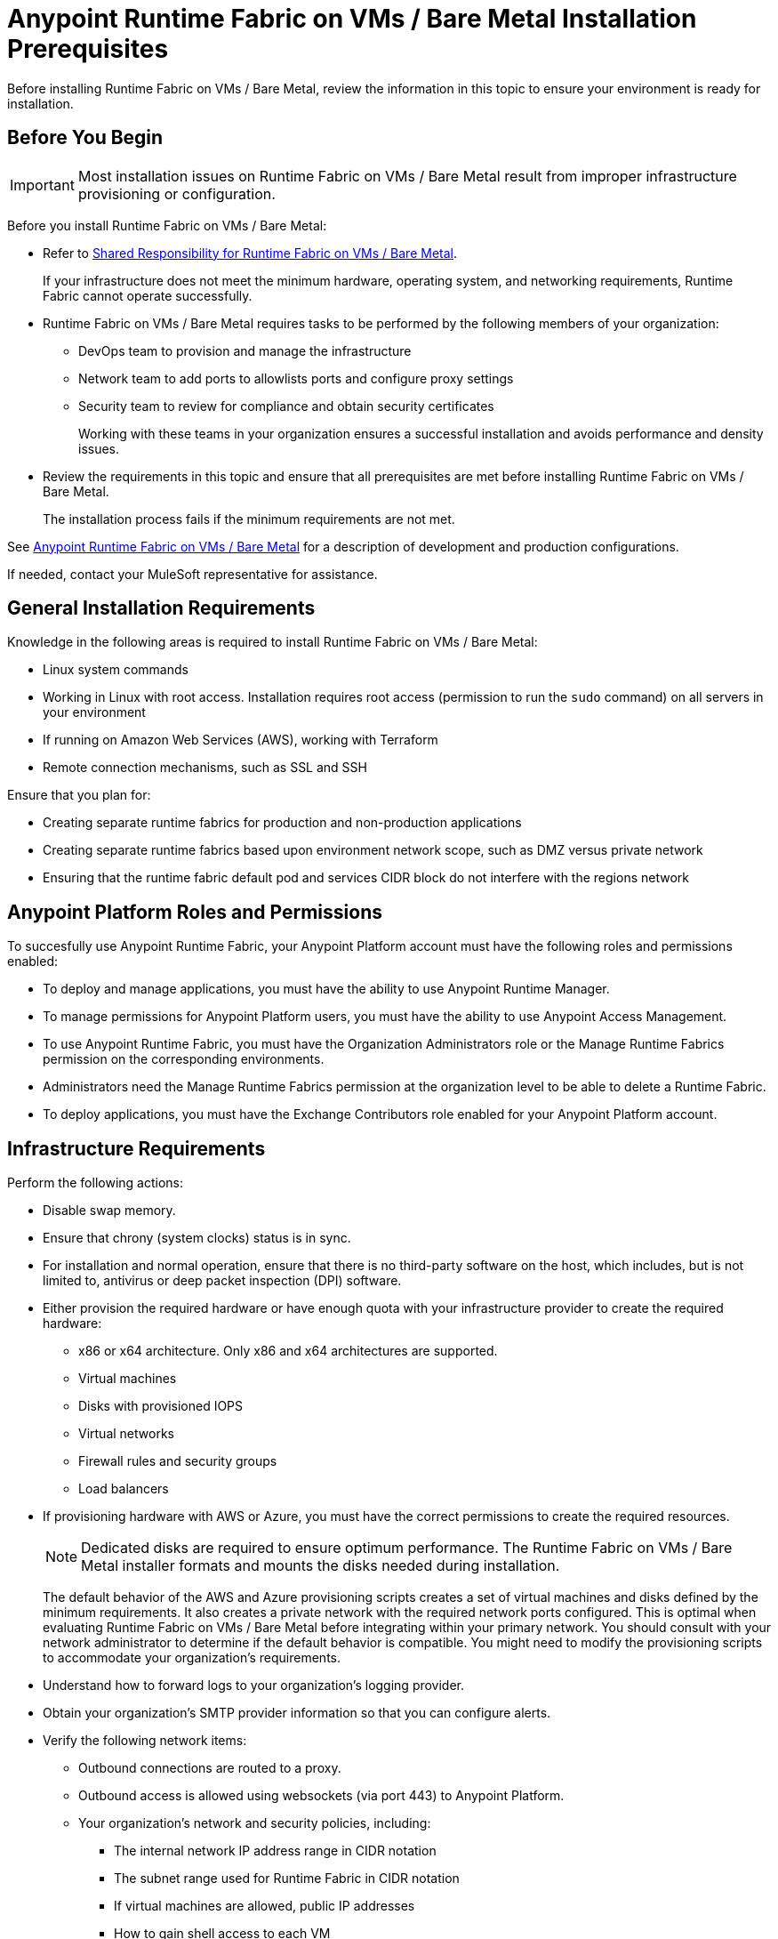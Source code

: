 = Anypoint Runtime Fabric on VMs / Bare Metal Installation Prerequisites

Before installing Runtime Fabric on VMs / Bare Metal, review the information in this topic to ensure your environment is ready for installation.

== Before You Begin

[IMPORTANT]
Most installation issues on Runtime Fabric on VMs / Bare Metal result from improper infrastructure provisioning or configuration.

Before you install Runtime Fabric on VMs / Bare Metal:

* Refer to xref:index-vm-bare-metal.adoc#shared-responsibility-for-on-premises-runtime-fabric[Shared Responsibility for Runtime Fabric on VMs / Bare Metal].
+
If your infrastructure does not meet the minimum hardware, operating system, and networking requirements, Runtime Fabric cannot operate successfully.

*  Runtime Fabric on VMs / Bare Metal requires tasks to be performed by the following members of your organization:
** DevOps team to provision and manage the infrastructure
** Network team to add ports to allowlists ports and configure proxy settings
** Security team to review for compliance and obtain security certificates
+
Working with these teams in your organization ensures a successful installation and avoids performance and density issues.

* Review the requirements in this topic and ensure that all prerequisites are met before installing Runtime Fabric on VMs / Bare Metal.
+
The installation process fails if the minimum requirements are not met.

See xref:index-vm-bare-metal.adoc[Anypoint Runtime Fabric on VMs / Bare Metal] for a description of development and production configurations.

If needed, contact your MuleSoft representative for assistance.

== General Installation Requirements

Knowledge in the following areas is required to install Runtime Fabric on VMs / Bare Metal:

* Linux system commands
* Working in Linux with root access. Installation requires root access (permission to run the `sudo` command) on all servers in your environment
* If running on Amazon Web Services (AWS), working with Terraform
* Remote connection mechanisms, such as SSL and SSH

Ensure that you plan for:

* Creating separate runtime fabrics for production and non-production applications
* Creating separate runtime fabrics based upon environment network scope, such as DMZ versus private network
* Ensuring that the runtime fabric default pod and services CIDR block do not interfere with the regions network

== Anypoint Platform Roles and Permissions

To succesfully use Anypoint Runtime Fabric, your Anypoint Platform account must have the following roles and permissions enabled:

* To deploy and manage applications, you must have the ability to use Anypoint Runtime Manager.
* To manage permissions for Anypoint Platform users, you must have the ability to use Anypoint Access Management.
* To use Anypoint Runtime Fabric, you must have the Organization Administrators role or the Manage Runtime Fabrics permission on the corresponding environments.
* Administrators need the Manage Runtime Fabrics permission at the organization level to be able to delete a Runtime Fabric.
* To deploy applications, you must have the Exchange Contributors role enabled for your Anypoint Platform account.

== Infrastructure Requirements

Perform the following actions:

* Disable swap memory.
* Ensure that chrony (system clocks) status is in sync.
* For installation and normal operation, ensure that there is no third-party software on the host, which includes, but is not limited to, antivirus or deep packet inspection (DPI) software.
* Either provision the required hardware or have enough quota with your infrastructure provider to create the required hardware:

** x86 or x64 architecture. Only x86 and x64 architectures are supported.
** Virtual machines
** Disks with provisioned IOPS
** Virtual networks
** Firewall rules and security groups
** Load balancers
* If provisioning hardware with AWS or Azure, you must have the correct permissions to create the required resources.
+
[NOTE]
Dedicated disks are required to ensure optimum performance. The Runtime Fabric on VMs / Bare Metal installer formats
and mounts the disks needed during installation.
+
The default behavior of the AWS and Azure provisioning scripts creates a set of virtual machines and disks defined by
the minimum requirements. It also creates a private network with the required network ports configured. This is optimal
when evaluating Runtime Fabric on VMs / Bare Metal before integrating within your primary network. You should consult with your
network administrator to determine if the default behavior is compatible. You might need to modify the
provisioning scripts to accommodate your organization's requirements.
* Understand how to forward logs to your organization's logging provider.
* Obtain your organization's SMTP provider information so that you can configure alerts.

* Verify the following network items:

** Outbound connections are routed to a proxy.
** Outbound access is allowed using websockets (via port 443) to Anypoint Platform.
** Your organization's network and security policies, including:

*** The internal network IP address range in CIDR notation
*** The subnet range used for Runtime Fabric in CIDR notation
*** If virtual machines are allowed, public IP addresses
*** How to gain shell access to each VM

* Based on the function of your organization's Mule applications, determine if inbound traffic should be enabled for Runtime Fabric on VMs / Bare Metal.
+
If you plan to enable inbound traffic, evaluate your network's traffic to determine whether you need to configure dedicated nodes for the inbound load balancer. For additional information, refer to xref:index-vm-bare-metal.adoc#network-architecture[Network Configuration] and xref:deploy-resource-allocation.adoc#internal-load-balancer[Internal Load Balancer].

== Operating System Requirements

Runtime Fabric on VMs / Bare Metal requires one of the following operating systems:

* Red Hat (RHEL) v7.4, v7.5, v7.6, v7.7, v7.8, v7.9, v8.0, v8.1, v8.2
* CentOS v7.4, v7.5, v7.6, v7.7, v7.8, v7.9, v8.0, v8.1, v8.2

Use the same operating system for each node. If you attempt to install Runtime Fabric on VMs / Bare Metal on
a different operating system version or distribution, the installer fails.

[IMPORTANT]
====
There is a known control groups (cgroups) memory leak issue which can lead to pod creation failure or node malfunction in RHEL and CentOS 7. See the  https://help.mulesoft.com/s/article/RTF-How-to-Resolve-the-Cgroup-Memory-Leaking-Issue-in-Runtime-Fabric[Knowledge Base Article] for additional information.

To avoid this issue, use RHEL or CentOS 8.x in your Runtime Fabric on VMs / Bare Metal installation.
====

== Network and Port Requirements

Runtime Fabric on VMs / Bare Metal requires specific network and port configuration for installation and operation.

=== Bandwidth Requirements

A high bandwidth network is required, with a minimum of 1 GBps connectivity between each node operating Runtime Fabric on VMs / Bare Metal, and minimum of 100 MBps for outbound connectivity to the Internet.
[NOTE]
Runtime Fabric on VMs / Bare Metal does not support cross-regional deployments. Network latency between each node can cause problems with cluster health.

=== Required Port Settings

The following sections list the TCP and UDP network port requirements for Runtime Fabric on VMs / Bare Metal.

==== Ports Used During Installation

The following table lists the ports that must be accessible on all nodes. These ports are used for internal communication between nodes during installation. After completing the installation, you can safely disable these ports.

[%header%autowidth.spread]
.Ports Required for Installation
|===
| Port | Protocol | Description
| 4242 | TCP | Bandwidth checker
| 61008-61010 | TCP | Used during installation
| 61022-61024 | TCP | Installer agent ports
|===

==== Network TCP and UDP Ports

The following table lists all ports that must be open, along with the respective protocols used and the request origin and destination:

[%header%autowidth.spread]
.Ports Required for TCP and UDP
|===
| Port | Layer 4 Protocol | Layer 5 Protocol | Source | Destination | Description
| 123 | UDP | NTP | All nodes | Internet | Clock synchronization via Network Time Protocol
| 443 | TCP | HTTPS | Internet | Controller nodes | Allow inbound requests to Mules
| 443 | TCP | AMQP over WebSockets | Controller nodes | Internet | Anypoint Platform management services
| 443 | TCP | HTTPS | All nodes | Internet | API Manager policy updates, API Analytics Ingestion, and Resource retrieval (application files, container images).
| 443 (v1.8.50, or later) | TCP | Lumberjack | All nodes | Internet | Anypoint Monitoring, Anypoint Visualizer
| 5044 (deprecated) | TCP | Lumberjack | All nodes | Internet | Anypoint Monitoring, Anypoint Visualizer

*This port and hostname are deprecated in Anypoint Runtime Fabric, version 1.8.50 and later.*

If you are using a previous version of Anypoint Runtime Fabric you must add this port and hostname to your allow list. If you are using a newer version, use the port and hostname specified above. This is applicable to endpoints in both the US and EU clouds.
| 53 | TCP | DNS | localhost | localhost | Internal cluster DNS
| 2379, 2380, 4001, 7001 | TCP | HTTPS | All nodes | Controller nodes | etcd server communications
| 3008 - 3012 | TCP | HTTPS / gRPC | All nodes | All nodes | Anypoint Runtime Fabric internal services
| 3022 - 3025 | TCP | SSH | All nodes | All nodes | Internal SSH control services
| 3080 | TCP | HTTPS | All nodes | Controller nodes | Anypoint Runtime Fabric internal Ops Center
| 5000 | TCP | HTTPS | All nodes | Controller nodes | Internal container registry
| 6060  | TCP | HTTPS / gRPC | All nodes | All nodes | Anypoint Runtime Fabric internal services
| 6443, 8080 | TCP | HTTPS / HTTP | All nodes | Controller nodes | Kubernetes API server
| 7373 | TCP | RPC | localhost | localhost | Serf RPC for peer-to-peer connectivity
| 7496 | TCP | HTTPS | All nodes | All nodes | Serf (health checking agent) / Peer-to-peer connectivity
| 7575 | TCP | gRPC | All nodes | All nodes | Cluster status API
| 10248-10250 | TCP | HTTPS | All nodes | All nodes | Kubernetes components
| 10255 | TCP | HTTPS | All nodes | All nodes | Kubernetes components
| 30000-32767 | TCP | Application-specific | All nodes | All nodes | Internal services port range used to route requests to applications
| 32009 | TCP | HTTPS | Internal network | Controller nodes | Anypoint Runtime Fabric Ops Center
| 32009 | TCP | HTTPS | Controller nodes | All nodes | Ops Center internal API
| 53 | UDP | DNS | localhost | localhost | Internal cluster DNS
| 7496 | UDP | HTTPs | All nodes | All nodes | Serf (health checking agent) / Peer-to-peer connectivity
| 8472 | UDP | VXLAN | All nodes | All nodes | Overlay network
| 30000-32767 | UDP | Application-specific | All nodes | All nodes | Internal services port range used to route requests to applications
|===

[[port-ip-addresses-and-hostnames-to-add-to-the-allowlist]]
=== Port IP Addresses and Hostnames to Add to the Allowlist

In your network configuration, you must add the hostnames and ports of Anypoint Platform components and services to allowlists to enable Anypoint Runtime Fabric to communicate with them. This is also required to download dependencies during installation and upgrades.

The following table lists the ports and hostnames to add to your allowlists to allow communication between
Anypoint Runtime Fabric and Anypoint Platform.

Because the following endpoints use mutual TLS authentication to establish the connection, you must configure SSL passthrough to allow the following certificate:

* US control plane
** `transport-layer.prod.cloudhub.io`
** `configuration-resolver.prod.cloudhub.io`
* EU control plane
** `transport-layer.prod-eu.msap.io`
** `configuration-resolver.prod-eu.msap.io`

[%header%autowidth.spread]
|===
| Port | Protocol | Hostnames | Description
.2+| 443 .2+| AMQP over WebSockets | US control plane: `transport-layer.prod.cloudhub.io` | Runtime Fabric message broker for interaction with the control plane.
| EU control plane: `transport-layer.prod-eu.msap.io` | Runtime Fabric message broker for interaction with the control plane.
.2+| 443 (v1.8.50, or later) .2+| TCP (Lumberjack) | US control plane: `dias-ingestor-router.us-east-1.prod.cloudhub.io` | Anypoint Monitoring agent for Runtime Fabric.
| EU control plane: `dias-ingestor-router.eu-central-1.prod-eu.msap.io` | Anypoint Monitoring agent for Runtime Fabric.
.2+| 5044 (deprecated) .2+| TCP (Lumberjack) | US control plane: `dias-ingestor-nginx.prod.cloudhub.io` | Anypoint Monitoring agent for Runtime Fabric.

*This port and hostname are deprecated in Anypoint Runtime Fabric, version 1.8.50 and later.*

If you are using a previous version of Anypoint Runtime Fabric you must add this port and hostname to your allow list. If you are using a newer version, use the port and hostname specified below. This is applicable to endpoints in both the US and EU clouds.
| EU control plane: `dias-ingestor-nginx.prod-eu.msap.io` | Anypoint Monitoring agent for Runtime Fabric.
| 443 | HTTPS | `anypoint.mulesoft.com` | Anypoint Platform for pulling assets.
| 443 | HTTPS | `kubernetes-charts.storage.googleapis.com` | Kubernetes base charts repository.
| 443 | HTTPS | `docker-images-prod.s3.amazonaws.com` | Kubernetes base charts repository.
.2+| 443 .2+| HTTPS | US control plane: `worker-cloud-helm-prod.s3.amazonaws.com` | Runtime Fabric version repository. The  Runtime Fabric installation uses software from this repository during installation and upgrades.
| EU control plane: `worker-cloud-helm-prod-eu-rt.s3.amazonaws.com` `worker-cloud-helm-prod-eu-rt.s3.eu-central-1.amazonaws.com` | Runtime Fabric version repository. The  Runtime Fabric installation uses software from this repository during installation and upgrades.
.2+| 443 .2+| HTTPS | US control plane: `exchange2-asset-manager-kprod.s3.amazonaws.com` | Anypoint Exchange for application assets.
| EU control plane: `exchange2-asset-manager-kprod-eu.s3.amazonaws.com` `exchange2-asset-manager-kprod-eu.s3.eu-central-1.amazonaws.com` | Anypoint Exchange for application assets.
.2+| 443 .2+| HTTPS | US control plane: `ecr.us-east-1.amazonaws.com` | Runtime Fabric Docker repository.
| EU control plane: `ecr.eu-central-1.amazonaws.com` | Runtime Fabric Docker repository.
.2+| 443 .2+| HTTPS | US control plane: `494141260463.dkr.ecr.us-east-1.amazonaws.com` | Runtime Fabric Docker repository.
| EU control plane: `655988475869.dkr.ecr.eu-central-1.amazonaws.com` | Runtime Fabric Docker repository.
.2+| 443 .2+| HTTPS | US control plane: `api.ecr.us-east-1.amazonaws.com` | Runtime Fabric Docker repository.
| EU control plane: `api.ecr.eu-central-1.amazonaws.com` | Runtime Fabric Docker repository.
.2+| 443 .2+| HTTPS | US control plane: `prod-us-east-1-starport-layer-bucket.s3.amazonaws.com` `prod-us-east-1-starport-layer-bucket.s3.us-east-1.amazonaws.com` | Runtime Fabric Docker image delivery.
| EU control plane: `prod-eu-central-1-starport-layer-bucket.s3.amazonaws.com` `prod-eu-central-1-starport-layer-bucket.s3.eu-central-1.amazonaws.com` | Runtime Fabric Docker image delivery.
.2+| 443 .2+| HTTPS | US control plane: `runtime-fabric.s3.amazonaws.com` | Runtime Fabric Docker repository.
| EU control plane: `runtime-fabric-eu.s3.amazonaws.com` | Runtime Fabric Docker repository.
.2+| 443 .2+| HTTPS | US control plane: `configuration-resolver.prod.cloudhub.io` | Anypoint Configuration Resolver.
| EU control plane: `configuration-resolver.prod-eu.msap.io` | Anypoint Configuration Resolver.
|===


=== Required Network Settings

In addition to the previous port requirements, the following network settings are required to operate Runtime Fabric on VMs / Bare Metal:

* A subnet with enough IP addresses allotable to add additional VMs to Runtime Fabric on VMs / Bare Metal
+
[IMPORTANT]
The pod CIDR block must not overlap with IP addresses that pods or servers use to communicate. If services within the cluster or services that you installed on nodes need to communicate with an IP range that overlaps the pod or service CIDR block, a conflict can occur. If a CIDR block is in use, but pods and services do not use those IP addresses to communicate, there is no conflict. If you deploy more than one cluster, each cluster can reuse the same IP range, because those addresses exist within the cluster nodes, and cluster-to-cluster communications is relayed on the external interfaces.
* Shell/SSH access to each VM used to install Runtime Fabric on VMs / Bare Metal
* Static private IPv4 addresses assigned to each VM, which persist between restarts
* Kernel IP forwarding to enable internal Kubernetes load balancing. IPv4 forwarding is enabled on each VM during installation.
* Bridge-netfilter to enable the host Linux kernel to translate packets to and from hosted containers. This kernel module is enabled on each VM during installation.
* Access to an SMTP server to manage e-mail alerts triggered by Runtime Fabric on VMs / Bare Metal
* An external load balancer to balance external requests to the internal load balancer running on each controller VM
* Your environment's HTTP proxy configuration if outgoing requests to the Internet must route through a proxy
* A SOCKS5 proxy for Anypoint Monitoring and Visualizer support if outgoing requests to the Internet must route through a proxy

== Mule License

To deploy Mule applications and API proxies, you must have access to your organization's Mule license file.

== Installation Requirements

During installation, the installation package is downloaded to a controller VM that serves as the leader of the installation.

Runtime Fabric on VMs / Bare Metal is configured to run as a cluster across multiple virtual machines. Each VM operates as one of the following roles:

* Controller VM, which is dedicated to operate and run Runtime Fabric services. The internal load balancer runs within controller VMs.
* Worker VM, which is dedicated to run Mule applications.

One controller VM acts as a leader during the installation. This VM downloads the installer and makes it accessible to each other VM on port 32009. Other VMs copy the installer files from the leader, perform the installation, and join the leader to form a cluster.

During the installation, a set of pre-flight checks run to verify the minimum hardware, operating system, and network requirements for Runtime Fabric. If these requirements are not met, the installer fails.

The installation process combines the following steps:

* For AWS and Azure, provisions infrastructure per the system requirements
* Installs Runtime Fabric across the VMs
* Activates Runtime Fabric with your Anypoint organization
* Installs your organization's Mule Enterprise license

To complete the previous steps, specify environment variables for each VM at the beginning of installation. The leader requires additional variables to activate and add the Mule license. A script runs on each VM to perform the following actions:

* Format and mount each dedicated disk.
* Add mount entries for each disk to `/etc/fstab`.
* Add iptable rules.
* Enable required kernel modules.
* Start the installation.

The controller VM that is the leader for installation performs the following actions:

* Runs the activation script after installation.
* Runs the Mule license insertion script after registration.

== Production Configuration Requirements

A minimum of 6 nodes are required for a production configuration of Runtime Fabric on VMs/ Bare Metal, as shown in
the following diagram.

image::architecture-production.png[]

The following sections describe the minimum system requirements of controller and worker
nodes in a production configuration.

[NOTE]
Runtime Fabric on VMs / Bare Metal does not support running controller nodes using burstable VMs. When deploying an application on a worker node, you can allocate vCPU for bursting. See xref:deploy-resource-allocation.adoc[Resource Allocation and Performance on Anypoint Runtime Fabric] for additional information.

=== Controller Nodes

The minimum number of controller nodes required for a production environment is three. This requirement reflects
the minimum requirements to maintain high-availability and ensure system performance.

An odd number of controller nodes is required for fault tolerance. Even numbers of controller nodes are not supported.

The maximum number of supported controller nodes is 5.

Each controller node must have the following resources:

** A minimum of 2 dedicated cores.
** A minimum of 8 GiB memory.
+
You must consider the amount of resources needed for the internal load balancer when sizing controller nodes. For additional information, refer to xref:deploy-resource-allocation#internal-load-balancer[Internal Load Balancer] resource allocation.
** A minimum of 80 GiB dedicated disk for the operating system.
*** A minimum of 20 GiB for `/tmp` directory.
*** A minimum of 8 GiB for `/opt/anypoint/runtimefabric` directory.
*** A minimum of 1 GiB for `/var/log/` directory.
** A minimum of 60 GiB dedicated disk with at least 3000 provisioned IOPS to run the etcd distributed database. This translates to a minimum of 12 Megabytes per second (MBps) disk read/write performance.

*** This disk is referred to as the `etcd` device.
** A minimum of 250 GiB dedicated disk with 1000 provisioned IOPS for Docker overlay and other internal services. This translates to a minimum of
4 MBps disk read/write performance.

*** This disk is referred to as the `docker` device.

==== Scaling Considerations

Consider scaling the number of controller nodes in the following situations:

* Fault tolerance is needed to mitigate the impact of controller node hardware failure. The minimum requirement of 3 controller nodes enables fault-tolerance of losing 1 controller. To improve fault-tolerance to lose 2 controllers, a total of 5 controllers should be configured.
* Production traffic is being served with applications running on Runtime Fabric on VMs / Bare Metal.

=== Worker Nodes

Runtime Fabric on VMs / Bare Metal requires at least three worker nodes to run Mule applications and API gateways.

The maximum number of worker nodes supported is 16.

Provision at least one extra worker node to preserve uptime in the event a
node becomes unavailable (fault-tolerance) or during maintenance operations that require restarts, such as OS patching.

This enables the safe removal of a worker node from the cluster to apply upgrades, without impacting the availability of applications.

[NOTE]
====
Runtime Fabric can reserve up to 0.5 cores per worker node for internal services. This is important
when determining the amount of CPU cores and worker nodes needed.

For example, your Runtime Fabric could have three worker nodes and two CPU cores for each worker node. If Runtime Fabric reserves 0.3 cores per worker node, a total of 0.9 cores, the number of available cores displayed in Runtime Manager is 5.1 vCPU instead of 6 vCPU.
====

Each worker node must have the following resources:

** A minimum of 2 dedicated cores.
** A minimum of 15 GiB memory.
+
You must consider how many Mules and tokenizers you plan to run on Runtime Fabric, and what they are licensed to deploy. Plan on approximately 0.5 cores per worker node for overhead.
** A minimum of 80 GiB dedicated disk for the operating system.
*** A minimum of  20 GiB for `/tmp` directory.
*** A minimum of 8 GiB for `/opt/anypoint/runtimefabric` directory.
*** A minimum of 1 GiB for `/var/log/` directory.
** A minimium of 250 GiB dedicated disk with at least 1000 provisioned IOPS for Docker overlay and other internal services. This translates to a minimum of 4 MBps disk read/write performance.
+
Having 250 GiB ensures there is enough space to run applications, cache docker images, provide temporary storage for running applications, and provide log storage.

=== Additional Resource Requirements for Production Environments

When using Runtime Fabric on VMs / Bare Metal in a production environment:

* An external load balancer must be configured to load balance external requests to the internal load balancer
running on each controller VM, with a health check configured for TCP port 443. A TCP load balancer with a
server pool consisting of each of the controller nodes is sufficient.
* An internal load balancer that runs on at least 3 replicas to maintain availability.
* Applications serving inbound requests must be scaled to a minimum of 2 replicas.

== Development Configuration Requirements

Runtime Fabric on VMs / Bare Metal requires a minimum of three nodes in a development environment as shown in the
following diagram:

image::architecture-development.png[]

[NOTE]
Runtime Fabric on VMs / Bare Metal does not support running controller nodes using burstable VMs. When deploying an application on a worker node, you can allocate vCPU for bursting. see xref:deploy-resource-allocation.adoc[Resource Allocation and Performance on Anypoint Runtime Fabric] for additional information.

The following sections describe the minimum system requirements of each controller and worker
nodes in a development configuration.

=== Controller Nodes

The minimum number of controller nodes required for a non-production environment is one. Even numbers of
controllers are not supported.

The maximum number of supported controller nodes is 5.

Each controller node must have the following resources:

** A minimum of 2 dedicated cores.
** A minimum of 8 GiB memory.
** A minimum of 80 GiB dedicated disk for the operating system.
*** A minimum of 20 GiB for `/tmp` directory.
*** A minimum of 8 GiB for `/opt/anypoint/runtimefabric` directory.
*** A minimum of 1 GiB for `/var/log/` directory.
** A minimum of 60 GiB dedicated disk with 3000 provisioned IOPS for etcd. This translates to a minimum of 12
Megabytes per second (MBps) disk read/write performance.
** A minimum of 100 GiB dedicated disk with 1000 provisioned IOPS for Docker overlay and other internal services. This translates to a minimum of
4 MBps disk read/write performance.

=== Worker Nodes

Runtime Fabric on VMs / Bare Metal requires at least two worker nodes to run Mule applications and API gateways.
The maximum number of workers nodes supported is 16.

Provision at least one extra worker node to preserve uptime in the event a
node becomes unavailable (fault-tolerance) or during maintenance operations that require restarts, such as OS patching.

This enables safe removal of a worker node from the cluster to apply upgrades, without impacting availability of applications.

[NOTE]
====
Runtime Fabric can reserve up to 0.5 cores per worker node for internal services. This is important
when determining the amount of CPU cores and worker nodes needed.

For example, your Runtime Fabric could have three worker nodes and two CPU cores for each worker node. If Runtime Fabric reserves 0.3 cores per worker node, a total of 0.9 cores, the number of available cores displayed in Runtime Manager is 5.1 vCPU instead of 6 vCPU.
====

Each worker node must have the following resources:

** A minimum of 2 dedicated cores.
** A minimum of 15 GiB memory.
** A minimum of 80 GiB dedicated disk for the operating system.
*** A minimum of 20 GiB for `/tmp` directory.
*** A minimum of 8 GiB for `/opt/anypoint/runtimefabric` directory.
*** A minimum of 1 GiB for `/var/log/` directory.
** A minimum of 100 GiB dedicated disk with at least 1000 provisioned IOPS for Docker overlay and other internal services. This translates to a minimum of 4 MBps disk read/write performance.
+
Having 100 GiB ensures there is enough space to run applications, cache docker images, provide temporary storage for running applications, and provide log storage.
